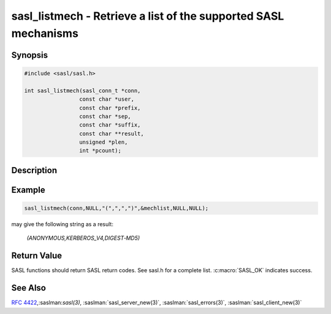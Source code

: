 .. saslman:: sasl_listmech(3)

.. _sasl-reference-manpages-library-sasl_listmech:


====================================================================
**sasl_listmech** - Retrieve a list of the supported SASL mechanisms
====================================================================

Synopsis
========

.. code-block:: C

    #include <sasl/sasl.h>

    int sasl_listmech(sasl_conn_t *conn,
                     const char *user,
                     const char *prefix,
                     const char *sep,
                     const char *suffix,
                     const char **result,
                     unsigned *plen,
                     int *pcount);

Description
===========

.. c:function::  int sasl_listmech(sasl_conn_t *conn,
        const char *user,
        const char *prefix,
        const char *sep,
        const char *suffix,
        const char **result,
        unsigned *plen,
        int *pcount);

    **sasl_listmech** returns a string listing the SASL names of
    all the mechanisms available to the specified user. This
    is typically given to the client through a capability command
    or initial server response. Client applications need
    this list so that they know what mechanisms the server
    supports.

    :param conn: the SASL context for this connection
    :param user: (optional) restricts the mechanism list to only those
        available to the user.
    :param prefix: appended to beginning of result
    :param sep: appended between mechanisms
    :param suffix: appended to end of result
    :param result: NULL terminated result string (allocated/freed by
        library)
    :param plen: length of result filled in by library. May be NULL
    :param pcount: Number of mechanisms available (filled in by library).
        May be NULL

Example
=======

.. code-block:: C

    sasl_listmech(conn,NULL,"(",",",")",&mechlist,NULL,NULL);

may give the following string as a result:

    `(ANONYMOUS,KERBEROS_V4,DIGEST‐MD5)`

Return Value
============

SASL functions should return SASL return codes.
See sasl.h for a complete list. :c:macro:`SASL_OK` indicates success.

See Also
========

:rfc:`4422`,:saslman:`sasl(3)`, :saslman:`sasl_server_new(3)`,
:saslman:`sasl_errors(3)`, :saslman:`sasl_client_new(3)`
